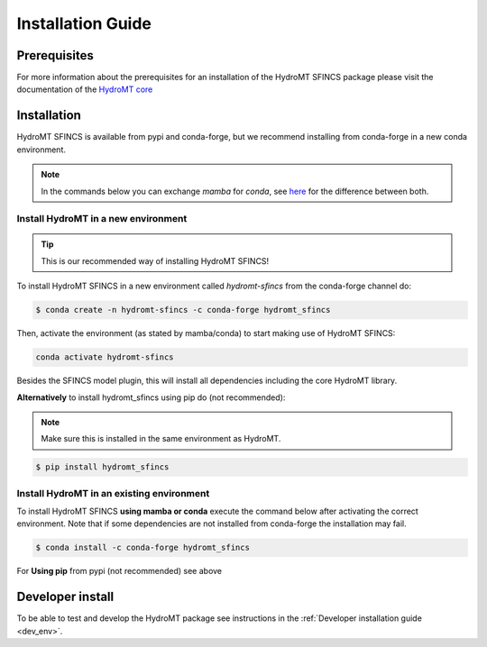 .. _installation_guide:

==================
Installation Guide
==================

Prerequisites
=============
For more information about the prerequisites for an installation of the HydroMT SFINCS package please visit the
documentation of the `HydroMT core <https://deltares.github.io/hydromt/preview/getting_started/installation.html#installation-guide>`_

Installation
============

HydroMT SFINCS is available from pypi and conda-forge, but we recommend installing from conda-forge in a new conda environment.

.. Note::

    In the commands below you can exchange `mamba` for `conda`, see
    `here <https://deltares.github.io/hydromt/preview/getting_started/installation.html#installation-guide>`_ for the difference between both.

Install HydroMT in a new environment
------------------------------------
.. Tip::

    This is our recommended way of installing HydroMT SFINCS!

To install HydroMT SFINCS in a new environment called `hydromt-sfincs` from the conda-forge channel do:

.. code-block:: console

  $ conda create -n hydromt-sfincs -c conda-forge hydromt_sfincs

Then, activate the environment (as stated by mamba/conda) to start making use of HydroMT SFINCS:

.. code-block:: console

  conda activate hydromt-sfincs

Besides the SFINCS model plugin, this will install all dependencies including the core HydroMT library.

**Alternatively** to install hydromt_sfincs using pip do (not recommended):

.. Note::

    Make sure this is installed in the same environment as HydroMT.

.. code-block:: console

  $ pip install hydromt_sfincs

Install HydroMT in an existing environment
------------------------------------------

To install HydroMT SFINCS **using mamba or conda** execute the command below after activating the correct environment.
Note that if some dependencies are not installed from conda-forge the installation may fail.

.. code-block:: console

   $ conda install -c conda-forge hydromt_sfincs

For **Using pip** from pypi (not recommended) see above

Developer install
==================
To be able to test and develop the HydroMT package see instructions in the :ref:`Developer installation guide <dev_env>`.
